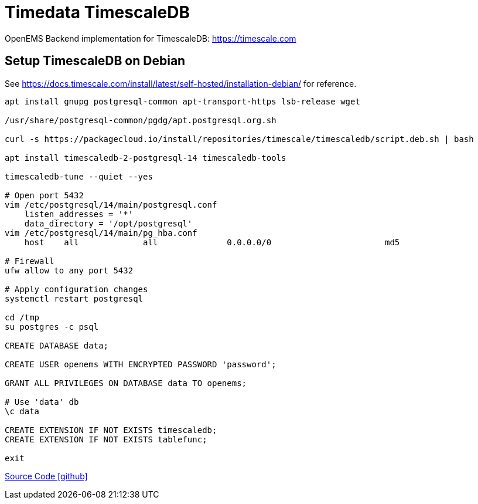 = Timedata TimescaleDB

OpenEMS Backend implementation for TimescaleDB: https://timescale.com

== Setup TimescaleDB on Debian

See https://docs.timescale.com/install/latest/self-hosted/installation-debian/
for reference.


[source,bash]
----
apt install gnupg postgresql-common apt-transport-https lsb-release wget

/usr/share/postgresql-common/pgdg/apt.postgresql.org.sh

curl -s https://packagecloud.io/install/repositories/timescale/timescaledb/script.deb.sh | bash

apt install timescaledb-2-postgresql-14 timescaledb-tools

timescaledb-tune --quiet --yes

# Open port 5432
vim /etc/postgresql/14/main/postgresql.conf
    listen_addresses = '*'
    data_directory = '/opt/postgresql'
vim /etc/postgresql/14/main/pg_hba.conf
    host    all             all              0.0.0.0/0                       md5

# Firewall
ufw allow to any port 5432

# Apply configuration changes
systemctl restart postgresql

cd /tmp
su postgres -c psql

CREATE DATABASE data;

CREATE USER openems WITH ENCRYPTED PASSWORD 'password';

GRANT ALL PRIVILEGES ON DATABASE data TO openems;

# Use 'data' db
\c data

CREATE EXTENSION IF NOT EXISTS timescaledb;
CREATE EXTENSION IF NOT EXISTS tablefunc;

exit
----

https://github.com/OpenEMS/openems/tree/develop/io.openems.backend.timedata.timescaledb[Source Code icon:github[]]
